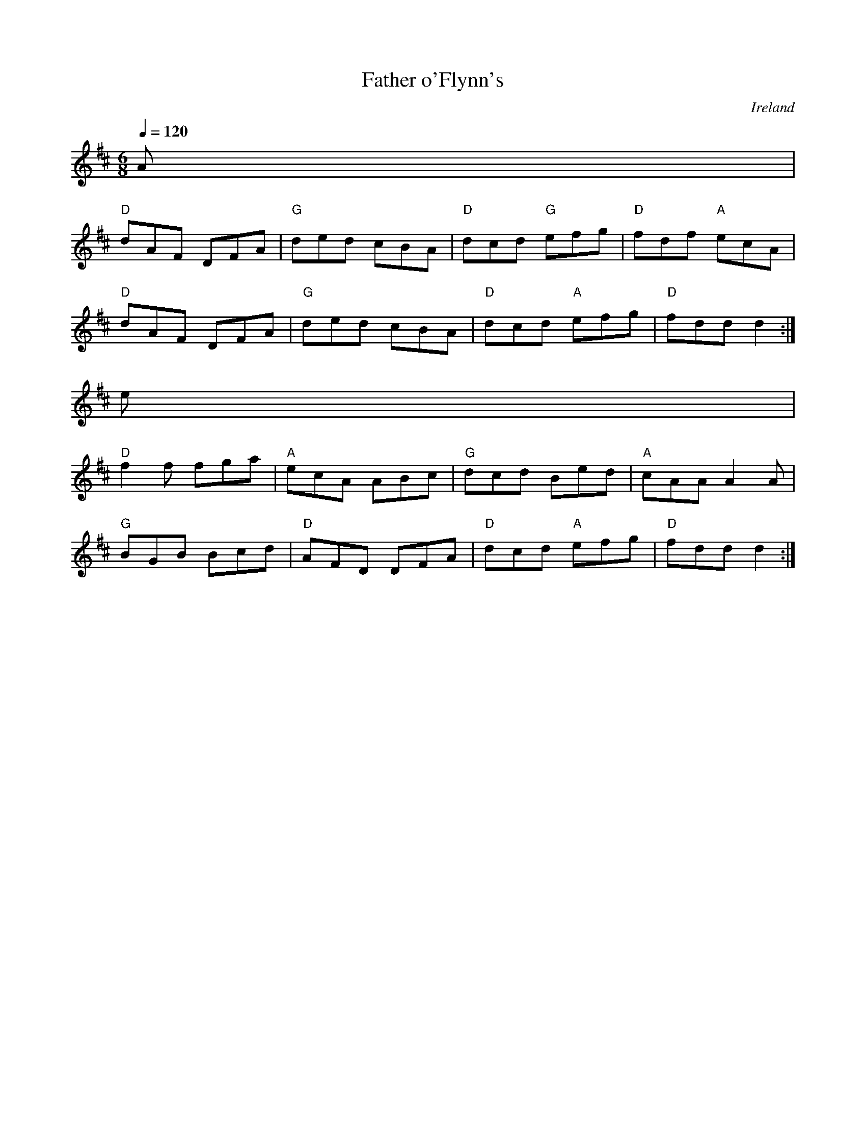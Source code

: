 X:03
T: Father o'Flynn's
M: 6/8
O: Ireland
R: Jig
Q: 1/4=120
S: Jim Davis to CoMandoList TOW 2008
Z: Richard Robinson
S:
%%FILEURL:  http://www.leeds.ac.uk/music/Info/RRTuneBk/RRtunes/RRtunes.abc
%%TUNEURL:  http://www.leeds.ac.uk/music/Info/RRTuneBk/gettune/00000892.html
%%ID:00000892
K: D
A|
"D"dAF DFA|"G"ded cBA|"D"dcd "G"efg|"D"fdf "A"ecA|
"D"dAF DFA|"G"ded cBA|"D"dcd "A"efg|"D"fdd d2:|
e|
"D"f2f fga|"A"ecA ABc|"G"dcd Bed|"A"cAA A2A|
"G"BGB Bcd|"D"AFD DFA|"D"dcd "A"efg|"D"fdd d2:|
